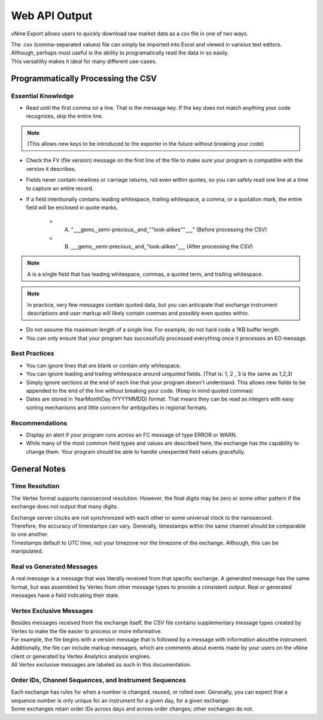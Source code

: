 ﻿Web API Output
==============

vNine Export allows users to quickly download raw market data as a csv file in one of two ways.

| The .csv (comma-separated values) file can simply be imported into Excel and viewed in varioius text editors.
| Although, perhaps most useful is the ability to programatically read the data in so easily.
| This versatility makes it ideal for many different use-cases.

Programmatically Processing the CSV
-----------------------------------


Essential Knowledge
~~~~~~~~~~~~~~~~~~~

- Read until the first comma on a line. That is the message key. If the key does not match anything your code recognizes, skip the entire line.

.. note:: (This allows new keys to be introduced to the exporter in the future without breaking your code)

- Check the FV (file version) message on the first line of the file to make sure your program is compatible with the version it describes.
- Fields never contain newlines or carriage returns, not even within quotes, so you can safely read one line at a time to capture an entire record.
- If a field intentionally contains leading whitespace, trailing whitespace, a comma, or a quotation mark, the entire field will be enclosed in quote marks.	
	- A. "˽˽˽gems,˽semi-precious,˽and˽""look-alikes""˽˽˽" (Before processing the CSV)
	- B. ˽˽˽gems,˽semi-precious,˽and˽"look-alikes"˽˽˽ (After processing the CSV)

.. note:: A is a single field that has leading whitespace, commas, a quoted term, and trailing whitespace... note:: In practice, very few messages contain quoted data, but you can anticipate that exchange instrument descriptions and user markup will likely contain commas and possibly even quotes within.- Do not assume the maximum length of a single line. For example, do not hard code a 1KB buffer length.- You can only ensure that your program has successfully processed everything once it processes an EO message.

Best Practices
~~~~~~~~~~~~~~

- You can ignore lines that are blank or contain only whitespace.
- You can ignore leading and trailing whitespace around unquoted fields. (That is: 1, 2 , 3 is the same as 1,2,3)- Simply ignore sections at the end of each line that your program doesn't understand. This allows new fields to be appended to the end of the line without breaking your code. (Keep in mind quoted commas)
- Dates are stored in YearMonthDay (YYYYMMDD) format. That means they can be read as integers with easy sorting mechanisms and little concern for ambiguities in regional formats.

Recommendations
~~~~~~~~~~~~~~~

- Display an alert if your program runs across an FC message of type ERROR or WARN.
- While many of the most common field types and values are described here, the exchange has the capability to change them. Your program should be able to handle unexpected field values gracefully.

General Notes
-------------

Time Resolution
~~~~~~~~~~~~~~~

The Vertex format supports nanosecond resolution. However, the final digits may be zero or some other pattern if the exchange does not output that many digits.

| Exchange server clocks are not synchronized with each other or some universal clock to the nanosecond.
| Therefore, the accuracy of timestamps can vary. Generally, timestamps within the same channel should be comparable to one another.| Timestamps default to UTC time, not your timezone nor the timezone of the exchange. Although, this can be manipulated.

Real vs Generated Messages
~~~~~~~~~~~~~~~~~~~~~~~~~~~~~

A real message is a message that was literally received from that specific exchange. A generated message has the same format, but was assembled by Vertex from other message types to provide a consistent output. Real or generated messages have a field indicating their state.Vertex Exclusive Messages~~~~~~~~~~~~~~~~~~~~~~~~~~| Besides messages received from the exchange itself, the CSV file contains supplementary message types created by Vertex to make the file easier to process or more informative.
| For example, the file begins with a version message that is followed by a message with information aboutthe instrument. 
| Additionally, the file can include markup messages, which are comments about events made by your users on the vNine client or generated by Vertex Analytics analysis engines. 
| All Vertex exclusive messages are labeled as such in this documentation.Order IDs, Channel Sequences, and Instrument Sequences~~~~~~~~~~~~~~~~~~~~~~~~~~~~~~~~~~~~~~~~~~~~~~~~~~~~~~~~~~~~~~| Each exchange has rules for when a number is changed, reused, or rolled over. Generally, you can expect that a sequence number is only unique for an instrument for a given day, for a given exchange. 
| Some exchanges retain order IDs across days and across order changes; other exchanges do not.